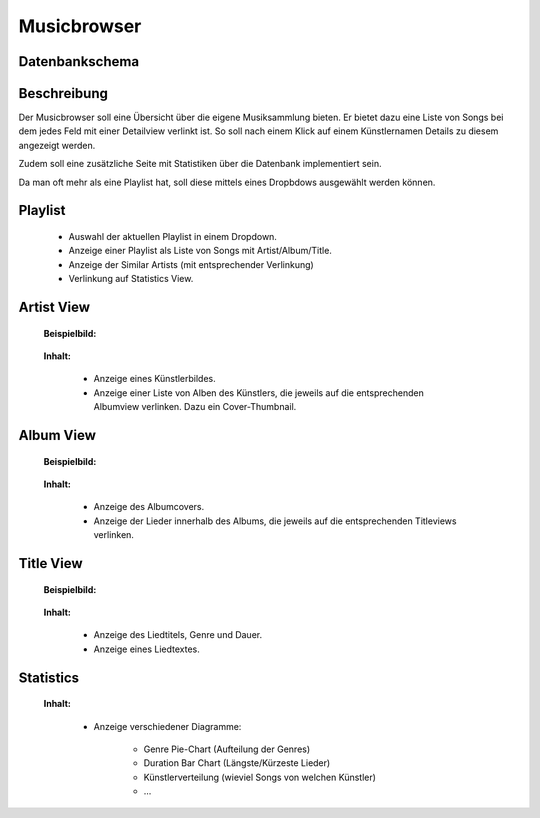 .. apex documentation master file, created by
   sphinx-quickstart on Mon Apr 22 15:51:06 2013.
   You can adapt this file completely to your liking, but it should at least
   contain the root `toctree` directive.


Musicbrowser
============

Datenbankschema
---------------

.. image:: ./normalized.png
   :width: 500

Beschreibung
------------

Der Musicbrowser soll eine Übersicht über die eigene Musiksammlung bieten. 
Er bietet dazu eine Liste von Songs bei dem jedes Feld mit einer Detailview verlinkt ist.
So soll nach einem Klick auf einem Künstlernamen Details zu diesem angezeigt werden. 

Zudem soll eine zusätzliche Seite mit Statistiken über die Datenbank
implementiert sein. 

Da man oft mehr als eine Playlist hat, soll diese mittels eines Dropbdows
ausgewählt werden können.

Playlist
--------

    .. image:: ./queue.png
       :width: 400

    - Auswahl der aktuellen Playlist in einem Dropdown.
    - Anzeige einer Playlist als Liste von Songs mit Artist/Album/Title.
    - Anzeige der Similar Artists (mit entsprechender Verlinkung)
    - Verlinkung auf Statistics View.

Artist View
-----------
    
    **Beispielbild:**

        .. image:: ./artist.png
           :width: 120

    **Inhalt:**

        - Anzeige eines Künstlerbildes.
        - Anzeige einer Liste von Alben des Künstlers, die jeweils auf die 
          entsprechenden Albumview verlinken. Dazu ein Cover-Thumbnail.

Album View
----------

    **Beispielbild:**

        .. image:: ./album.png

    **Inhalt:**

        - Anzeige des Albumcovers.
        - Anzeige der Lieder innerhalb des Albums, die jeweils auf die entsprechenden Titleviews verlinken.

Title View
----------
    
    **Beispielbild:**

        .. image:: ./title.png

    **Inhalt:**

        - Anzeige des Liedtitels, Genre und Dauer.
        - Anzeige eines Liedtextes.

Statistics
----------

    **Inhalt:**

        - Anzeige verschiedener Diagramme:

            * Genre Pie-Chart (Aufteilung der Genres)
            * Duration Bar Chart (Längste/Kürzeste Lieder)
            * Künstlerverteilung (wieviel Songs von welchen Künstler)
            * ... 

